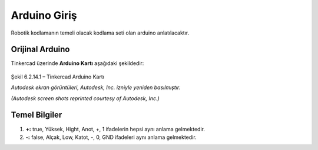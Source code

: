 Arduino Giriş
===============
Robotik kodlamanın temeli olacak kodlama seti olan arduino anlatılacaktır.

**Orijinal Arduino**
--------------------

Tinkercad üzerinde **Arduino Kartı** aşağıdaki şekildedir:

.. figure:: /_static/images/arduino.png
   :height: 500
   :alt: Tinkercad Kartı
   :align: center

   Şekil 6.2.14.1 – Tinkercad Arduino Kartı

   *Autodesk ekran görüntüleri, Autodesk, Inc. izniyle yeniden basılmıştır.*
   
   *(Autodesk screen shots reprinted courtesy of Autodesk, Inc.)*
   



**Temel Bilgiler**
------------------

1. **+:** true, Yüksek, Hight, Anot, +, 1 ifadelerin hepsi aynı anlama gelmektedir.

2. **-:** false, Alçak, Low, Katot, -, 0, GND ifadeleri  aynı anlama gelmektedir.

.. raw:: pdf

   PageBreak
